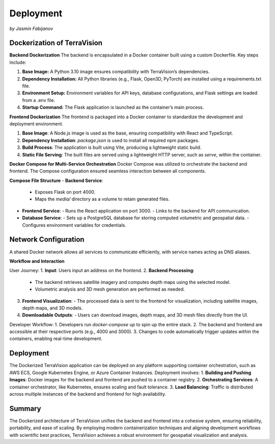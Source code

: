 Deployment 
===========
*by Jasmin Fabijanov*

Dockerization of TerraVision
----------------------------

**Backend Dockerization**
The backend is encapsulated in a Docker container built using a custom Dockerfile. Key steps include:

1. **Base Image:** A Python 3.10 image ensures compatibility with TerraVision’s dependencies.
2. **Dependency Installation:** All Python libraries (e.g., Flask, Open3D, PyTorch) are installed using a requirements.txt file.
3. **Environment Setup:** Environment variables for API keys, database configurations, and Flask settings are loaded from a .env file.
4. **Startup Command:** The Flask application is launched as the container’s main process.

**Frontend Dockerization**
The frontend is packaged into a Docker container to standardize the development and deployment environment.

1. **Base Image**: A Node.js image is used as the base, ensuring compatibility with React and TypeScript.
2. **Dependency Installation**: `package.json` is used to install all required npm packages.
3. **Build Process**: The application is built using Vite, producing a lightweight static build.
4. **Static File Serving**: The built files are served using a lightweight HTTP server, such as `serve`, within the container.


**Docker Compose for Multi-Service Orchestration**
Docker Compose was utilized to orchestrate the backend and frontend. The Compose configuration ensured seamless interaction between all components.

**Compose File Structure**
- **Backend Service**:
  - Exposes Flask on port 4000.
  - Maps the `media/` directory as a volume to retain generated files.
- **Frontend Service**:
  - Runs the React application on port 3000.
  - Links to the backend for API communication.
- **Database Service**:
  - Sets up a PostgreSQL database for storing computed volumetric and geospatial data.
  - Configures environment variables for credentials.


Network Configuration
----------------------
A shared Docker network allows all services to communicate efficiently, with service names acting as DNS aliases.

**Workflow and Interaction**

User Journey:
1. **Input**: Users input an address on the frontend.
2. **Backend Processing**:
   - The backend retrieves satellite imagery and computes depth maps using the selected model.
   - Volumetric analysis and 3D mesh generation are performed as needed.
3. **Frontend Visualization**:
   - The processed data is sent to the frontend for visualization, including satellite images, depth maps, and 3D models.
4. **Downloadable Outputs**:
   - Users can download images, depth maps, and 3D mesh files directly from the UI.

Developer Workflow:
1. Developers run `docker-compose up` to spin up the entire stack.
2. The backend and frontend are accessible at their respective ports (e.g., 4000 and 3000).
3. Changes to code automatically trigger updates within the containers, enabling real-time development.


Deployment
-------------

The Dockerized TerraVision application can be deployed on any platform supporting container orchestration, such as AWS ECS, Google Kubernetes Engine, or Azure Container Instances. Deployment involves:
1. **Building and Pushing Images**: Docker images for the backend and frontend are pushed to a container registry.
2. **Orchestrating Services**: A container orchestrator, like Kubernetes, ensures scaling and fault tolerance.
3. **Load Balancing**: Traffic is distributed across multiple instances of the backend and frontend for high availability.

Summary
------------

The Dockerized architecture of TerraVision unifies the backend and frontend into a cohesive system, ensuring reliability, portability, and ease of scaling. By employing modern containerization techniques and aligning development workflows with scientific best practices, TerraVision achieves a robust environment for geospatial visualization and analysis.